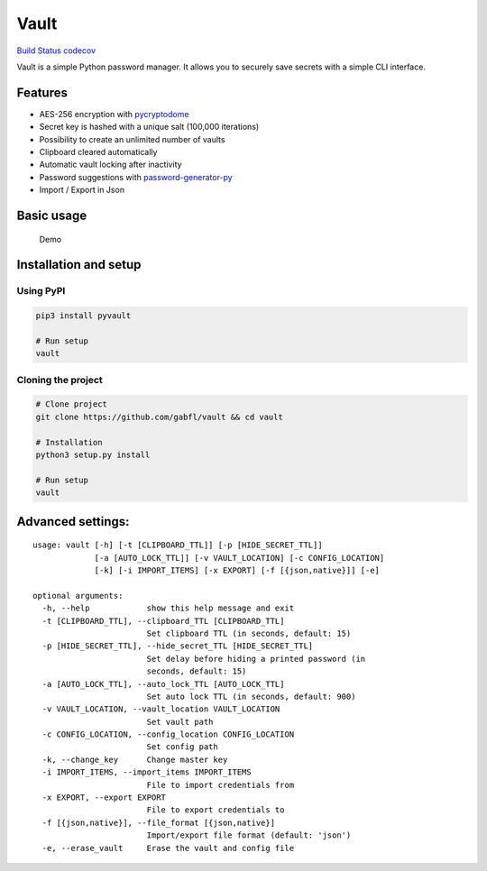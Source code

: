Vault
=====

`Build Status <https://travis-ci.org/gabfl/vault>`__
`codecov <https://codecov.io/gh/gabfl/vault>`__

Vault is a simple Python password manager. It allows you to securely
save secrets with a simple CLI interface.

Features
--------

-  AES-256 encryption with
   `pycryptodome <http://legrandin.github.io/pycryptodome/>`__
-  Secret key is hashed with a unique salt (100,000 iterations)
-  Possibility to create an unlimited number of vaults
-  Clipboard cleared automatically
-  Automatic vault locking after inactivity
-  Password suggestions with
   `password-generator-py <https://github.com/gabfl/password-generator-py>`__
-  Import / Export in Json

Basic usage
-----------

.. figure:: https://github.com/gabfl/vault/blob/master/img/demo.gif?raw=true
   :alt: Demo

   Demo

Installation and setup
----------------------

Using PyPI
~~~~~~~~~~

.. code:: bash

   pip3 install pyvault

   # Run setup
   vault

Cloning the project
~~~~~~~~~~~~~~~~~~~

.. code:: bash

   # Clone project
   git clone https://github.com/gabfl/vault && cd vault

   # Installation
   python3 setup.py install

   # Run setup
   vault

Advanced settings:
------------------

::

   usage: vault [-h] [-t [CLIPBOARD_TTL]] [-p [HIDE_SECRET_TTL]]
                [-a [AUTO_LOCK_TTL]] [-v VAULT_LOCATION] [-c CONFIG_LOCATION]
                [-k] [-i IMPORT_ITEMS] [-x EXPORT] [-f [{json,native}]] [-e]

   optional arguments:
     -h, --help            show this help message and exit
     -t [CLIPBOARD_TTL], --clipboard_TTL [CLIPBOARD_TTL]
                           Set clipboard TTL (in seconds, default: 15)
     -p [HIDE_SECRET_TTL], --hide_secret_TTL [HIDE_SECRET_TTL]
                           Set delay before hiding a printed password (in
                           seconds, default: 15)
     -a [AUTO_LOCK_TTL], --auto_lock_TTL [AUTO_LOCK_TTL]
                           Set auto lock TTL (in seconds, default: 900)
     -v VAULT_LOCATION, --vault_location VAULT_LOCATION
                           Set vault path
     -c CONFIG_LOCATION, --config_location CONFIG_LOCATION
                           Set config path
     -k, --change_key      Change master key
     -i IMPORT_ITEMS, --import_items IMPORT_ITEMS
                           File to import credentials from
     -x EXPORT, --export EXPORT
                           File to export credentials to
     -f [{json,native}], --file_format [{json,native}]
                           Import/export file format (default: 'json')
     -e, --erase_vault     Erase the vault and config file


